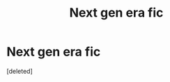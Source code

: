 #+TITLE: Next gen era fic

* Next gen era fic
:PROPERTIES:
:Score: 0
:DateUnix: 1606885819.0
:DateShort: 2020-Dec-02
:FlairText: Request
:END:
[deleted]

